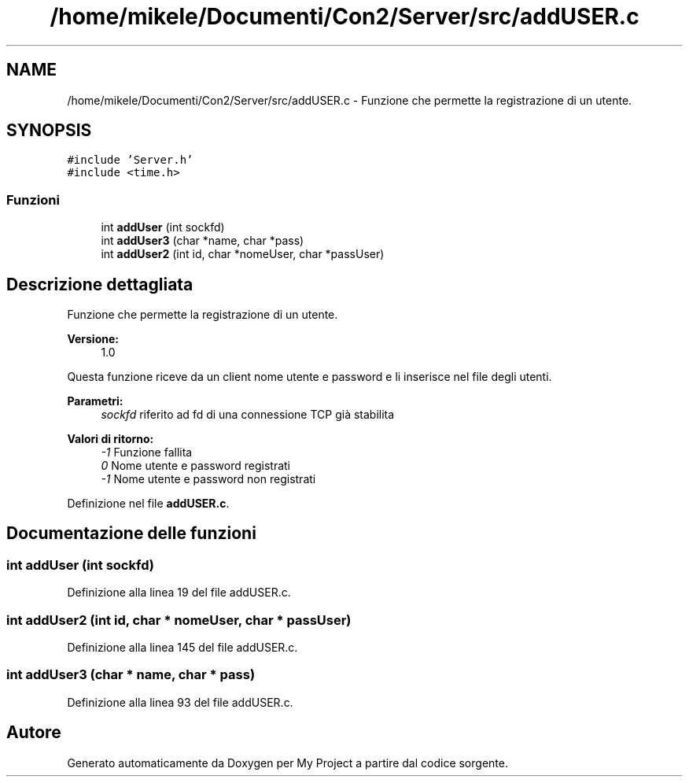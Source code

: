 .TH "/home/mikele/Documenti/Con2/Server/src/addUSER.c" 3 "Sab 19 Gen 2019" "My Project" \" -*- nroff -*-
.ad l
.nh
.SH NAME
/home/mikele/Documenti/Con2/Server/src/addUSER.c \- Funzione che permette la registrazione di un utente\&.  

.SH SYNOPSIS
.br
.PP
\fC#include 'Server\&.h'\fP
.br
\fC#include <time\&.h>\fP
.br

.SS "Funzioni"

.in +1c
.ti -1c
.RI "int \fBaddUser\fP (int sockfd)"
.br
.ti -1c
.RI "int \fBaddUser3\fP (char *name, char *pass)"
.br
.ti -1c
.RI "int \fBaddUser2\fP (int id, char *nomeUser, char *passUser)"
.br
.in -1c
.SH "Descrizione dettagliata"
.PP 
Funzione che permette la registrazione di un utente\&. 


.PP
\fBVersione:\fP
.RS 4
1\&.0
.RE
.PP
Questa funzione riceve da un client nome utente e password e li inserisce nel file degli utenti\&.
.PP
\fBParametri:\fP
.RS 4
\fIsockfd\fP riferito ad fd di una connessione TCP già stabilita
.RE
.PP
\fBValori di ritorno:\fP
.RS 4
\fI-1\fP Funzione fallita 
.br
\fI0\fP Nome utente e password registrati 
.br
\fI-1\fP Nome utente e password non registrati 
.RE
.PP

.PP
Definizione nel file \fBaddUSER\&.c\fP\&.
.SH "Documentazione delle funzioni"
.PP 
.SS "int addUser (int sockfd)"

.PP
Definizione alla linea 19 del file addUSER\&.c\&.
.SS "int addUser2 (int id, char * nomeUser, char * passUser)"

.PP
Definizione alla linea 145 del file addUSER\&.c\&.
.SS "int addUser3 (char * name, char * pass)"

.PP
Definizione alla linea 93 del file addUSER\&.c\&.
.SH "Autore"
.PP 
Generato automaticamente da Doxygen per My Project a partire dal codice sorgente\&.
